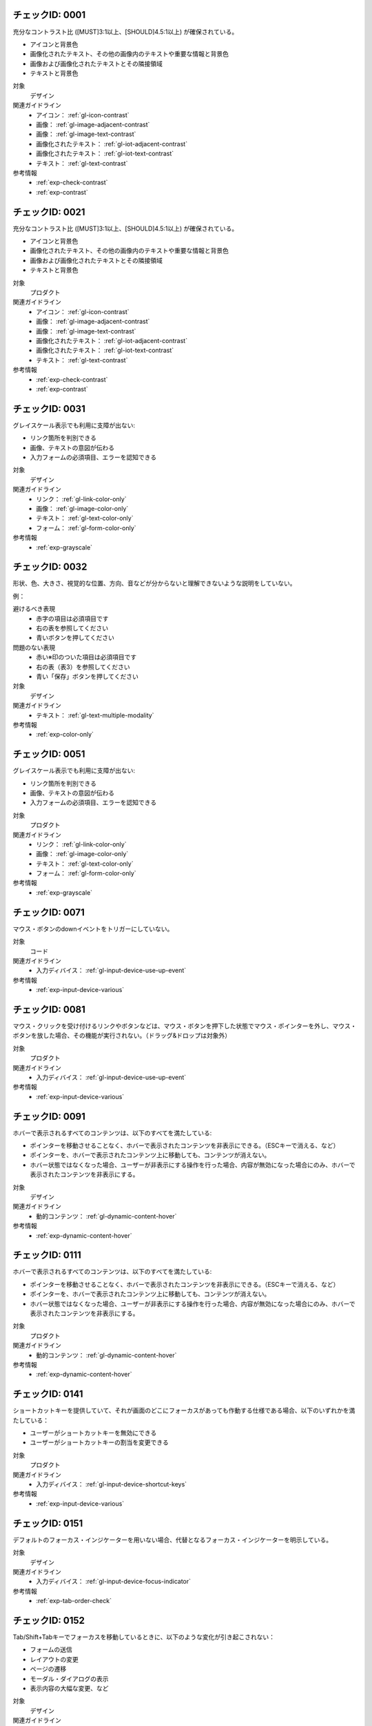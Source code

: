 
.. _check-0001:

チェックID: 0001
~~~~~~~~~~~~~~~~~~

充分なコントラスト比 ([MUST]3:1以上、[SHOULD]4.5:1以上) が確保されている。

*  アイコンと背景色
*  画像化されたテキスト、その他の画像内のテキストや重要な情報と背景色
*  画像および画像化されたテキストとその隣接領域
*  テキストと背景色

対象
   デザイン
関連ガイドライン
   *  アイコン： :ref:`gl-icon-contrast`
   *  画像： :ref:`gl-image-adjacent-contrast`
   *  画像： :ref:`gl-image-text-contrast`
   *  画像化されたテキスト： :ref:`gl-iot-adjacent-contrast`
   *  画像化されたテキスト： :ref:`gl-iot-text-contrast`
   *  テキスト： :ref:`gl-text-contrast`
参考情報
   *  :ref:`exp-check-contrast`
   *  :ref:`exp-contrast`


.. _check-0021:

チェックID: 0021
~~~~~~~~~~~~~~~~~~

充分なコントラスト比 ([MUST]3:1以上、[SHOULD]4.5:1以上) が確保されている。

*  アイコンと背景色
*  画像化されたテキスト、その他の画像内のテキストや重要な情報と背景色
*  画像および画像化されたテキストとその隣接領域
*  テキストと背景色

対象
   プロダクト
関連ガイドライン
   *  アイコン： :ref:`gl-icon-contrast`
   *  画像： :ref:`gl-image-adjacent-contrast`
   *  画像： :ref:`gl-image-text-contrast`
   *  画像化されたテキスト： :ref:`gl-iot-adjacent-contrast`
   *  画像化されたテキスト： :ref:`gl-iot-text-contrast`
   *  テキスト： :ref:`gl-text-contrast`
参考情報
   *  :ref:`exp-check-contrast`
   *  :ref:`exp-contrast`


.. _check-0031:

チェックID: 0031
~~~~~~~~~~~~~~~~~~

グレイスケール表示でも利用に支障が出ない:

*  リンク箇所を判別できる
*  画像、テキストの意図が伝わる
*  入力フォームの必須項目、エラーを認知できる

対象
   デザイン
関連ガイドライン
   *  リンク： :ref:`gl-link-color-only`
   *  画像： :ref:`gl-image-color-only`
   *  テキスト： :ref:`gl-text-color-only`
   *  フォーム： :ref:`gl-form-color-only`
参考情報
   *  :ref:`exp-grayscale`


.. _check-0032:

チェックID: 0032
~~~~~~~~~~~~~~~~~~

形状、色、大きさ、視覚的な位置、方向、音などが分からないと理解できないような説明をしていない。

例：

避けるべき表現
   *  赤字の項目は必須項目です
   *  右の表を参照してください
   *  青いボタンを押してください
問題のない表現
   *  赤い※印のついた項目は必須項目です
   *  右の表（表3）を参照してください
   *  青い「保存」ボタンを押してください

対象
   デザイン
関連ガイドライン
   *  テキスト： :ref:`gl-text-multiple-modality`
参考情報
   *  :ref:`exp-color-only`


.. _check-0051:

チェックID: 0051
~~~~~~~~~~~~~~~~~~

グレイスケール表示でも利用に支障が出ない:

*  リンク箇所を判別できる
*  画像、テキストの意図が伝わる
*  入力フォームの必須項目、エラーを認知できる

対象
   プロダクト
関連ガイドライン
   *  リンク： :ref:`gl-link-color-only`
   *  画像： :ref:`gl-image-color-only`
   *  テキスト： :ref:`gl-text-color-only`
   *  フォーム： :ref:`gl-form-color-only`
参考情報
   *  :ref:`exp-grayscale`


.. _check-0071:

チェックID: 0071
~~~~~~~~~~~~~~~~~~

マウス・ボタンのdownイベントをトリガーにしていない。

対象
   コード
関連ガイドライン
   *  入力ディバイス： :ref:`gl-input-device-use-up-event`
参考情報
   *  :ref:`exp-input-device-various`


.. _check-0081:

チェックID: 0081
~~~~~~~~~~~~~~~~~~

マウス・クリックを受け付けるリンクやボタンなどは、マウス・ボタンを押下した状態でマウス・ポインターを外し、マウス・ボタンを放した場合、その機能が実行されない。（ドラッグ&ドロップは対象外）

対象
   プロダクト
関連ガイドライン
   *  入力ディバイス： :ref:`gl-input-device-use-up-event`
参考情報
   *  :ref:`exp-input-device-various`


.. _check-0091:

チェックID: 0091
~~~~~~~~~~~~~~~~~~

ホバーで表示されるすべてのコンテンツは、以下のすべてを満たしている:

*  ポインターを移動させることなく、ホバーで表示されたコンテンツを非表示にできる。（ESCキーで消える、など）
*  ポインターを、ホバーで表示されたコンテンツ上に移動しても、コンテンツが消えない。
*  ホバー状態ではなくなった場合、ユーザーが非表示にする操作を行った場合、内容が無効になった場合にのみ、ホバーで表示されたコンテンツを非表示にする。

対象
   デザイン
関連ガイドライン
   *  動的コンテンツ： :ref:`gl-dynamic-content-hover`
参考情報
   *  :ref:`exp-dynamic-content-hover`


.. _check-0111:

チェックID: 0111
~~~~~~~~~~~~~~~~~~

ホバーで表示されるすべてのコンテンツは、以下のすべてを満たしている:

*  ポインターを移動させることなく、ホバーで表示されたコンテンツを非表示にできる。（ESCキーで消える、など）
*  ポインターを、ホバーで表示されたコンテンツ上に移動しても、コンテンツが消えない。
*  ホバー状態ではなくなった場合、ユーザーが非表示にする操作を行った場合、内容が無効になった場合にのみ、ホバーで表示されたコンテンツを非表示にする。

対象
   プロダクト
関連ガイドライン
   *  動的コンテンツ： :ref:`gl-dynamic-content-hover`
参考情報
   *  :ref:`exp-dynamic-content-hover`


.. _check-0141:

チェックID: 0141
~~~~~~~~~~~~~~~~~~

ショートカットキーを提供していて、それが画面のどこにフォーカスがあっても作動する仕様である場合、以下のいずれかを満たしている：

*  ユーザーがショートカットキーを無効にできる
*  ユーザーがショートカットキーの割当を変更できる

対象
   プロダクト
関連ガイドライン
   *  入力ディバイス： :ref:`gl-input-device-shortcut-keys`
参考情報
   *  :ref:`exp-input-device-various`


.. _check-0151:

チェックID: 0151
~~~~~~~~~~~~~~~~~~

デフォルトのフォーカス・インジケーターを用いない場合、代替となるフォーカス・インジケーターを明示している。

対象
   デザイン
関連ガイドライン
   *  入力ディバイス： :ref:`gl-input-device-focus-indicator`
参考情報
   *  :ref:`exp-tab-order-check`


.. _check-0152:

チェックID: 0152
~~~~~~~~~~~~~~~~~~

Tab/Shift+Tabキーでフォーカスを移動しているときに、以下のような変化が引き起こされない：

*  フォームの送信
*  レイアウトの変更
*  ページの遷移
*  モーダル・ダイアログの表示
*  表示内容の大幅な変更、など

対象
   デザイン
関連ガイドライン
   *  フォーム： :ref:`gl-form-dynamic-content-focus`
   *  動的コンテンツ： :ref:`gl-dynamic-content-focus`
参考情報
   *  :ref:`exp-tab-order-check`
   *  :ref:`exp-form-dynamic-content`


.. _check-0171:

チェックID: 0171
~~~~~~~~~~~~~~~~~~

Tab/Shift+Tabキーによるフォーカス移動時の挙動は以下のすべてを満たしている：

*  フォーカス・インジケーターまたはそれを代替する表示がある
*  自動的に次のような挙動が発生しない：

   -  フォームの送信
   -  レイアウトの変更
   -  ページの遷移
   -  モーダル・ダイアログの表示
   -  表示内容の大幅な変更など

対象
   プロダクト
関連ガイドライン
   *  入力ディバイス： :ref:`gl-input-device-focus-indicator`
   *  フォーム： :ref:`gl-form-dynamic-content-focus`
   *  動的コンテンツ： :ref:`gl-dynamic-content-focus`
参考情報
   *  :ref:`exp-tab-order-check`
   *  :ref:`exp-form-dynamic-content`


.. _check-0172:

チェックID: 0172
~~~~~~~~~~~~~~~~~~

Tab/Shift+Tabキーを使ったフォーカスの移動時、文脈、レイアウト、操作手順に即した自然な順序でフォーカスが移動する。

*  リンクとボタン
*  フォーム・コントロール
*  その他、マウスやキーボードによる操作を受け付けるすべてのもの

対象
   プロダクト
関連ガイドライン
   *  リンク： :ref:`gl-link-tab-order`
   *  入力ディバイス： :ref:`gl-input-device-focus`
   *  入力ディバイス： :ref:`gl-input-device-keyboard-operable`
   *  フォーム： :ref:`gl-form-tab-order`
参考情報
   *  :ref:`exp-tab-order-check`
   *  :ref:`exp-input-device-various`


.. _check-0201:

チェックID: 0201
~~~~~~~~~~~~~~~~~~

動画プレイヤーのような、何らかの機能を提供するためにページ中に埋め込まれているプログラムなどにフォーカスがある状態のとき、Tab, Shift+Tab, 矢印キー、ESCキーのいずれかの操作で、埋め込まれているものの外の領域にあるリンクなどにフォーカスを移動することができ、自動的にフォーカスが元の位置に戻されない。

対象
   プロダクト
関連ガイドライン
   *  入力ディバイス： :ref:`gl-input-device-no-trap`
   *  音声・映像コンテンツ： :ref:`gl-multimedia-no-trap`
参考情報
   *  :ref:`exp-keyboard-notrap`


.. _check-0211:

チェックID: 0211
~~~~~~~~~~~~~~~~~~

クリックやホバーなどのマウス操作を受け付けるものは、キーボードのみでも操作できる。

対象
   デザイン
関連ガイドライン
   *  入力ディバイス： :ref:`gl-input-device-keyboard-operable`
参考情報
   *  :ref:`exp-input-device-various`


.. _check-0231:

チェックID: 0231
~~~~~~~~~~~~~~~~~~

クリックやホバーなどのマウス操作を受け付けるものは、キーボードのみでも操作できる。

対象
   プロダクト
関連ガイドライン
   *  入力ディバイス： :ref:`gl-input-device-keyboard-operable`
参考情報
   *  :ref:`exp-input-device-various`


.. _check-0241:

チェックID: 0241
~~~~~~~~~~~~~~~~~~

リンク・テキストは「こちら」などになっておらず、リンク・テキストの文言から遷移先をある程度推測できるようになっている。

対象
   デザイン
関連ガイドライン
   *  リンク： :ref:`gl-link-text`

.. _check-0242:

チェックID: 0242
~~~~~~~~~~~~~~~~~~

同じ文脈において、遷移先が同じリンク、目的が同じボタンには、一貫したテキストやアイコンが使われている。

対象
   デザイン
関連ガイドライン
   *  リンク： :ref:`gl-link-consistent-text`
   *  アイコン： :ref:`gl-icon-consistent`

.. _check-0261:

チェックID: 0261
~~~~~~~~~~~~~~~~~~

*  「○○はこちら」の「こちら」の部分だけがリンクになっていない。（この場合は「○○はこちら」全体をリンクにする。）、または
*  リンク・テキストの意図がマークアップで明確になっている。

対象
   プロダクト
関連ガイドライン
   *  リンク： :ref:`gl-link-text`

.. _check-0262:

チェックID: 0262
~~~~~~~~~~~~~~~~~~

同じ文脈において、遷移先が同じリンク、目的が同じボタンには、一貫したテキストやアイコンが使われている。

対象
   プロダクト
関連ガイドライン
   *  リンク： :ref:`gl-link-consistent-text`
   *  アイコン： :ref:`gl-icon-consistent`

.. _check-0271:

チェックID: 0271
~~~~~~~~~~~~~~~~~~

見出しのテキストは、内容を適切に示す文言になっている。

対象
   デザイン
関連ガイドライン
   *  テキスト： :ref:`gl-text-heading-label`
参考情報
   *  :ref:`exp-text-wording`


.. _check-0321:

チェックID: 0321
~~~~~~~~~~~~~~~~~~

200パーセントまで拡大しても、テキストの理解を妨げるようなレイアウト崩れが起こらない。

対象
   プロダクト
関連ガイドライン
   *  テキスト： :ref:`gl-text-zoom`
参考情報
   *  :ref:`exp-magnification`


.. _check-0322:

チェックID: 0322
~~~~~~~~~~~~~~~~~~

4倍の拡大表示をしたときにも適切にリフローされ、読み取れない内容や利用できない機能がない。

対象
   プロダクト
関連ガイドライン
   *  テキスト： :ref:`gl-text-zoom-reflow`
参考情報
   *  :ref:`exp-magnification`


.. _check-0331:

チェックID: 0331
~~~~~~~~~~~~~~~~~~

ボタンなどのサイズが充分に大きいことを確認している。

対象
   デザイン
関連ガイドライン
   *  アイコン： :ref:`gl-icon-target-size`
   *  フォーム： :ref:`gl-form-target-size`
参考情報
   *  :ref:`exp-target-size`


.. _check-0351:

チェックID: 0351
~~~~~~~~~~~~~~~~~~

想定環境におけるクリッカブルなエリアのサイズが充分に大きいことを確認できている。

対象
   プロダクト
関連ガイドライン
   *  アイコン： :ref:`gl-icon-target-size`
   *  フォーム： :ref:`gl-form-target-size`
参考情報
   *  :ref:`exp-target-size`


.. _check-0361:

チェックID: 0361
~~~~~~~~~~~~~~~~~~

*  特定の入力ディバイスで発生するイベントのみをトリガーにした機能がない。かつ
*  使用できる入力ディバイスを、特定の時点で検出されたものに限定していない。

対象
   デザイン
関連ガイドライン
   *  入力ディバイス： :ref:`gl-input-device-independent`
参考情報
   *  :ref:`exp-input-device-various`


.. _check-0391:

チェックID: 0391
~~~~~~~~~~~~~~~~~~

*  アイコンには、その役割や示している状態を表すテキスト・ラベルが併せて表示されている。または
*  テキスト・ラベルを表示できない場合、色の違いだけでアイコンの意味の違いを表さず、形状（モチーフ）やサイズでも違いを示している。かつ
*  役割や意味がわかる alt 属性の値を設計資料で明示している。

対象
   デザイン
関連ガイドライン
   *  アイコン： :ref:`gl-icon-visible-label`
   *  アイコン： :ref:`gl-icon-color-only`

.. _check-0401:

チェックID: 0401
~~~~~~~~~~~~~~~~~~

*  アイコンの役割や示している状態を表すテキストが表示されていて、 ``aria-labelledby`` 属性で関連付けられている。または
*  ``alt`` 属性または ``aria-label`` 属性で、そのようなテキストが指定されている。
*  開発者ツールで確認すると、Accessible Nameに適切なテキストが設定されている状態になっている。

対象
   コード
関連ガイドライン
   *  アイコン： :ref:`gl-icon-visible-label`

.. _check-0411:

チェックID: 0411
~~~~~~~~~~~~~~~~~~

アイコンの役割や示している状態が分かるテキストが、スクリーン・リーダーで読み上げられる。

対象
   プロダクト
関連ガイドライン
   *  アイコン： :ref:`gl-icon-visible-label`

.. _check-0412:

チェックID: 0412
~~~~~~~~~~~~~~~~~~

テキストのラベルが併せて表示されていないアイコンで、形状とサイズが同じで色だけが違うものがない。（例：異なる状態を表す複数のアイコンが、色の違いだけで状態の違いを表していない。）

対象
   プロダクト
関連ガイドライン
   *  アイコン： :ref:`gl-icon-color-only`

.. _check-0421:

チェックID: 0421
~~~~~~~~~~~~~~~~~~

*  画像に関する簡潔で過不足ない説明（ ``alt`` 属性値）が、設計資料で明示されている。かつ
*  短いテキストでは充分に説明できない場合には、詳細な説明のテキストが設計資料で明示されている。

対象
   デザイン
関連ガイドライン
   *  画像： :ref:`gl-image-description`
参考情報
   *  :ref:`exp-image-text-alternative`


.. _check-0431:

チェックID: 0431
~~~~~~~~~~~~~~~~~~

*  画像に関する簡潔で過不足ない説明が ``alt`` 属性や ``aria-label`` 属性で付加されている。かつ
*  詳細な説明が必要な場合には、その説明が当該の画像の直前または直後に表示されている、または ``aria-describedby`` 属性で関連付けられている。

対象
   コード
関連ガイドライン
   *  画像： :ref:`gl-image-description`
参考情報
   *  :ref:`exp-image-text-alternative`


.. _check-0441:

チェックID: 0441
~~~~~~~~~~~~~~~~~~

画像の説明が適切に読み上げられる。

対象
   プロダクト
関連ガイドライン
   *  画像： :ref:`gl-image-description`
参考情報
   *  :ref:`exp-image-text-alternative`


.. _check-0451:

チェックID: 0451
~~~~~~~~~~~~~~~~~~

情報や機能性を一切持たない画像は、説明のテキストを付加してはならないことが設計資料で明示されている。

対象
   デザイン
関連ガイドライン
   *  画像： :ref:`gl-image-decorative`
参考情報
   *  :ref:`exp-image-text-alternative`


.. _check-0461:

チェックID: 0461
~~~~~~~~~~~~~~~~~~

情報や機能性を一切持たない画像には、空の ``alt`` 属性（ ``alt=""`` ）や ``role="presentation"`` が付与されていて、スクリーン・リーダーで読み上げられない。

対象
   コード
関連ガイドライン
   *  画像： :ref:`gl-image-decorative`
参考情報
   *  :ref:`exp-image-text-alternative`


.. _check-0471:

チェックID: 0471
~~~~~~~~~~~~~~~~~~

情報や機能性を一切持たない画像は、スクリーン・リーダーで読み上げられない。

対象
   プロダクト
関連ガイドライン
   *  画像： :ref:`gl-image-decorative`
参考情報
   *  :ref:`exp-image-text-alternative`


.. _check-0481:

チェックID: 0481
~~~~~~~~~~~~~~~~~~

自社および他者のロゴ、バナー、図や写真の中の文字列を除いて、画像化されたテキストがない。

対象
   デザイン
関連ガイドライン
   *  画像化されたテキスト： :ref:`gl-iot-avoid-usage`
参考情報
   *  :ref:`exp-iot-usage`


.. _check-0501:

チェックID: 0501
~~~~~~~~~~~~~~~~~~

自社および他者のロゴ、バナー、図や写真の中の文字列を除いて、画像化されたテキストがない。

対象
   プロダクト
関連ガイドライン
   *  画像化されたテキスト： :ref:`gl-iot-avoid-usage`
参考情報
   *  :ref:`exp-iot-usage`


.. _check-0521:

チェックID: 0521
~~~~~~~~~~~~~~~~~~

画像化されているテキストと同じ内容が ``alt`` 属性または ``aria-label`` 属性で示されていて、スクリーン・リーダーなとで確認できる。

対象
   コード
関連ガイドライン
   *  画像化されたテキスト： :ref:`gl-iot-provide-text`
参考情報
   *  :ref:`exp-iot-usage`


.. _check-0531:

チェックID: 0531
~~~~~~~~~~~~~~~~~~

画像化されているテキストと同じ内容がスクリーン・リーダーなとで確認できる。

対象
   プロダクト
関連ガイドライン
   *  画像化されたテキスト： :ref:`gl-iot-provide-text`
参考情報
   *  :ref:`exp-iot-text-alternative`


.. _check-0541:

チェックID: 0541
~~~~~~~~~~~~~~~~~~

見出し（ ``h1`` ～ ``h6`` ）、箇条書き（ ``ul``, ``ol``, ``dl`` ）、表（ ``table`` ）など、HTMLのセマンティクスで表現できるものがそれらで表現されるよう、設計資料で明示されている。

対象
   デザイン
関連ガイドライン
   *  マークアップ全般： :ref:`gl-markup-semantics`

.. _check-0551:

チェックID: 0551
~~~~~~~~~~~~~~~~~~

見出し（ ``h1`` ～ ``h6`` ）、箇条書き（ ``ul``, ``ol``, ``dl`` ）、表（ ``table`` ）などを用いてセマンティクスが適切にマークアップされている。

対象
   コード
関連ガイドライン
   *  マークアップ全般： :ref:`gl-markup-semantics`

.. _check-0571:

チェックID: 0571
~~~~~~~~~~~~~~~~~~

validatorやlinterでチェックが通る。

対象
   コード
関連ガイドライン
   *  マークアップ全般： :ref:`gl-markup-valid`
参考情報
   *  :ref:`exp-check-tools`


.. _check-0591:

チェックID: 0591
~~~~~~~~~~~~~~~~~~

静的なテキストではない部分（例：開閉するメニュー、タブ・パネル、日付選択UI）も、スクリーン・リーダーで問題なく操作できる。

対象
   プロダクト
関連ガイドライン
   *  マークアップ全般： :ref:`gl-markup-component`
参考情報
   *  :ref:`exp-markup-component`


.. _check-0611:

チェックID: 0611
~~~~~~~~~~~~~~~~~~

日本語のページには、 ``<html lang="ja">`` の記述がある。

対象
   コード
関連ガイドライン
   *  テキスト： :ref:`gl-text-page-lang`
参考情報
   *  :ref:`exp-text-lang`


.. _check-0631:

チェックID: 0631
~~~~~~~~~~~~~~~~~~

そのページの目的を示し、かつ他のページとは異なる ページ・タイトル（ ``title`` 要素）が設計資料で定義されている。

対象
   デザイン
関連ガイドライン
   *  ページ全体： :ref:`gl-page-title`
参考情報
   *  :ref:`exp-page-structure`


.. _check-0651:

チェックID: 0651
~~~~~~~~~~~~~~~~~~

そのページの目的を示し、かつ他のページとは異なるページ・タイトルが付けられている。（ブラウザーのタイトルバー/タブバーに表示されている。）

対象
   プロダクト
関連ガイドライン
   *  ページ全体： :ref:`gl-page-title`
参考情報
   *  :ref:`exp-page-structure`


.. _check-0661:

チェックID: 0661
~~~~~~~~~~~~~~~~~~

ページのどの部分がそれぞれ ``header``, ``nav``, ``main``, ``footer`` 要素でマークアップされるべきかが、複数のページで一貫した形で設計資料に明示されている。

対象
   デザイン
関連ガイドライン
   *  ページ全体： :ref:`gl-page-landmark`
   *  ページ全体： :ref:`gl-page-consistent-navigation`
参考情報
   *  :ref:`exp-page-structure`


.. _check-0671:

チェックID: 0671
~~~~~~~~~~~~~~~~~~

*  ``header``, ``main``, ``nav``, ``footer`` の各要素が適切に用いられている。または
*  これらが ``role`` 属性で明示されている。

対象
   コード
関連ガイドライン
   *  ページ全体： :ref:`gl-page-landmark`
参考情報
   *  :ref:`exp-page-structure`


.. _check-0672:

チェックID: 0672
~~~~~~~~~~~~~~~~~~

*  ``main`` 要素が本文の開始位置を反映している。または
*  本文の先頭部分に ``h1`` 要素や ``h2`` 要素でマークアップされた見出しがある。

対象
   コード
関連ガイドライン
   *  ページ全体： :ref:`gl-page-markup-main`
参考情報
   *  :ref:`exp-page-structure`


.. _check-0681:

チェックID: 0681
~~~~~~~~~~~~~~~~~~

スクリーン・リーダーの見出しジャンプ機能やリージョン間ジャンプ機能で本文の開始位置を見つけることができる。

対象
   プロダクト
関連ガイドライン
   *  ページ全体： :ref:`gl-page-markup-main`
参考情報
   *  :ref:`exp-page-structure`


.. _check-0711:

チェックID: 0711
~~~~~~~~~~~~~~~~~~

ページの状態が変化したときも含めて、スクリーン・リーダーで読み上げさせた時、内容的、および視覚的に自然な順序で読み上げられる。

対象
   プロダクト
関連ガイドライン
   *  ページ全体： :ref:`gl-page-markup-order`
   *  動的コンテンツ： :ref:`gl-dynamic-content-maintain-dom-tree`
参考情報
   *  :ref:`exp-dynamic-content-maintain-dom-tree`


.. _check-0721:

チェックID: 0721
~~~~~~~~~~~~~~~~~~

ページ内の機能や内容の区切り、本分の先頭部分などに適切に見出しが配置されている。

対象
   デザイン
関連ガイドライン
   *  ページ全体： :ref:`gl-page-headings`
参考情報
   *  :ref:`exp-page-structure`


.. _check-0731:

チェックID: 0731
~~~~~~~~~~~~~~~~~~

``h1`` ～ ``h6`` 要素で見出しが適切にマークアップされている。

対象
   コード
関連ガイドライン
   *  ページ全体： :ref:`gl-page-headings`
参考情報
   *  :ref:`exp-page-structure`


.. _check-0741:

チェックID: 0741
~~~~~~~~~~~~~~~~~~

スクリーン・リーダーが見出しを適切に見出しとして認識している。

対象
   プロダクト
関連ガイドライン
   *  ページ全体： :ref:`gl-page-headings`
参考情報
   *  :ref:`exp-page-structure`


.. _check-0751:

チェックID: 0751
~~~~~~~~~~~~~~~~~~

特定の画面方向に固定した使用を前提としたデザインになっていない。

対象
   デザイン
関連ガイドライン
   *  ページ全体： :ref:`gl-page-orientation`
参考情報
   *  :ref:`exp-page-orientation`


.. _check-0771:

チェックID: 0771
~~~~~~~~~~~~~~~~~~

画面方向を検知できる端末において、端末の方向を変えると適切に画面が回転する。

対象
   プロダクト
関連ガイドライン
   *  ページ全体： :ref:`gl-page-orientation`
参考情報
   *  :ref:`exp-page-orientation`


.. _check-0781:

チェックID: 0781
~~~~~~~~~~~~~~~~~~

*  グローバル・ナビゲーション、ヘッダー、フッター、パンくずリスト、サポートUIなど、複数のページで共通に用いられているページの構成要素は、すべてのページで同じ出現順序になっている。かつ
*  これらの構成要素の中でのリンクやボタンの出現順序はすべてのページで同じになっている。

対象
   デザイン
関連ガイドライン
   *  ページ全体： :ref:`gl-page-consistent-navigation`
参考情報
   *  :ref:`exp-page-navigation`


.. _check-0801:

チェックID: 0801
~~~~~~~~~~~~~~~~~~

*  グローバル・ナビゲーション、ヘッダー、フッター、パンくずリスト、サポートUIなど、複数のページで共通に用いられているページの構成要素は、すべてのページで同じ出現順序になっている。かつ
*  これらの構成要素の中でのリンクやボタンの出現順序はすべてのページで同じになっている。

対象
   プロダクト
関連ガイドライン
   *  ページ全体： :ref:`gl-page-consistent-navigation`
参考情報
   *  :ref:`exp-page-navigation`


.. _check-0811:

チェックID: 0811
~~~~~~~~~~~~~~~~~~

そのページへの到達手段が複数ある。

例：

*  ナビゲーション・メニューといわゆるハブ・ページの両方から遷移できる。
*  特定のページ中のリンクから遷移することに加えて、サイト内検索機能からも遷移できる。
*  ヘルプ・ページ中のリンクからも遷移できる。

対象
   デザイン
関連ガイドライン
   *  ページ全体： :ref:`gl-page-redundant-navigation`
参考情報
   *  :ref:`exp-page-navigation`


.. _check-0841:

チェックID: 0841
~~~~~~~~~~~~~~~~~~

グローバル・ナビゲーション内の表示やいわゆるパンくずリストで、そのページのサイト内での位置が明示されている。

対象
   デザイン
関連ガイドライン
   *  ページ全体： :ref:`gl-page-location`
参考情報
   *  :ref:`exp-page-navigation`


.. _check-0851:

チェックID: 0851
~~~~~~~~~~~~~~~~~~

``aria-current`` 属性を用いて、グローバル・ナビゲーションやパンくずリスト内でそのページの位置が明示されている。

対象
   コード
関連ガイドライン
   *  ページ全体： :ref:`gl-page-location`
参考情報
   *  :ref:`exp-page-navigation`


.. _check-0861:

チェックID: 0861
~~~~~~~~~~~~~~~~~~

スクリーン・リーダーで、グローバル・ナビゲーションやパンくずリスト内でそのページの位置が分かるような読み上げがされる。

対象
   プロダクト
関連ガイドライン
   *  ページ全体： :ref:`gl-page-location`
参考情報
   *  :ref:`exp-page-navigation`


.. _check-0862:

チェックID: 0862
~~~~~~~~~~~~~~~~~~

グローバル・ナビゲーションやパンくずリスト内でそのページの位置が分かるような表示がされている。

対象
   プロダクト
関連ガイドライン
   *  ページ全体： :ref:`gl-page-location`
参考情報
   *  :ref:`exp-page-navigation`


.. _check-0891:

チェックID: 0891
~~~~~~~~~~~~~~~~~~

line-heightを1.5em以上、段落感の空白を2em以上、letter-spacingを0.12em以上に変更するユーザーCSSを適用しても、表示順序が変わる、文章を途中で読めなくなるなど、コンテンツおよび機能に損失が生じない。

対象
   プロダクト
関連ガイドライン
   *  テキスト： :ref:`gl-text-customize`
参考情報
   *  :ref:`exp-text-custom-css`


.. _check-0911:

チェックID: 0911
~~~~~~~~~~~~~~~~~~

複数の言語が含まれているテキストについて、適切に ``lang`` 属性が指定されている。

対象
   コード
関連ガイドライン
   *  テキスト： :ref:`gl-text-phrase-lang`
参考情報
   *  :ref:`exp-text-lang`


.. _check-0921:

チェックID: 0921
~~~~~~~~~~~~~~~~~~

複数の言語が含まれているテキストについて、iOS VoiceOverのように多言語対応している読み上げ環境を用いて読み上げさせたとき、適切な言語の音声エンジンで読み上げられる。

対象
   プロダクト
関連ガイドライン
   *  テキスト： :ref:`gl-text-phrase-lang`
参考情報
   *  :ref:`exp-text-lang`


.. _check-0931:

チェックID: 0931
~~~~~~~~~~~~~~~~~~

*  フォーム・コントロールについて、役割が分かり、画面上に表示されているテキストまたは代替テキストが付加された画像を、ラベルとして設計資料に定義している。または
*  ``aria-label`` 属性値として指定すべき、フォーム・コントロールの役割を示すテキストを設計資料に定義している。

対象
   デザイン
関連ガイドライン
   *  フォーム： :ref:`gl-form-label`
   *  フォーム： :ref:`gl-form-hidden-label`
参考情報
   *  :ref:`exp-form-labeling`


.. _check-0941:

チェックID: 0941
~~~~~~~~~~~~~~~~~~

*  フォーム・コントロールは、ラベルとなるテキストまたは画像と ``label`` 要素または ``aria-labelledby`` 属性で関連付けられている。または
*  ``aria-label`` 要素で適切なラベルが付けられている。
*  開発者ツールで確認するとフォーム・コントロールのaccessible nameに役割が分かるテキストが指定されている状態になっている。

対象
   コード
関連ガイドライン
   *  フォーム： :ref:`gl-form-label`
   *  フォーム： :ref:`gl-form-hidden-label`
参考情報
   *  :ref:`exp-form-labeling`


.. _check-0951:

チェックID: 0951
~~~~~~~~~~~~~~~~~~

*  フォーム・コントロールの役割が分かるテキストまたは代替テキストが付加された画像がラベルとして表示されていて、このテキストをクリックすると当該のフォーム・コントロールにフォーカスが移動する。または
*  スクリーン・リーダーでフォーム・コントロールとラベルの関連付けが分かるような読み上げがされる。

対象
   プロダクト
関連ガイドライン
   *  フォーム： :ref:`gl-form-label`
   *  フォーム： :ref:`gl-form-hidden-label`
参考情報
   *  :ref:`exp-form-labeling`


.. _check-0961:

チェックID: 0961
~~~~~~~~~~~~~~~~~~

フォームの入力に制限時間を設ける場合：

*   事前にユーザーがその制限時間を解除することができる。又は、
*  事前にユーザーが少なくともデフォルト設定の10倍を超える、大幅な制限時間の調整をすることができる。又は、
*  時間切れになる前にユーザーに警告し、かつ少なくとも20秒間の猶予をもって、例えば「スペースキーを押す」などの簡単な操作により、ユーザーが制限時間を10回以上延長することができる。又は、
*  リアルタイムのイベント（例えば、オークション）において制限時間が必須の要素で、その制限時間に代わる手段が存在しない。又は、
*  制限時間が必要不可欠なもので、制限時間を延長することがフォームを無効にすることになる。又は、
*  制限時間が20時間よりも長い。

対象
   デザイン
関連ガイドライン
   *  フォーム： :ref:`gl-form-timing`
参考情報
   *  :ref:`exp-timing`


.. _check-0991:

チェックID: 0991
~~~~~~~~~~~~~~~~~~

フォーム入力に制限時間が設けられていない。

対象
   デザイン
関連ガイドライン
   *  フォーム： :ref:`gl-form-no-timing`
参考情報
   *  :ref:`exp-timing`


.. _check-1021:

チェックID: 1021
~~~~~~~~~~~~~~~~~~

制限時間が設定されているフォームの入力中に制限時間が超過した場合、それまでの入力内容を失うことなく入力を再開できるようになっている。

対象
   デザイン
関連ガイドライン
   *  フォーム： :ref:`gl-form-continue`
参考情報
   *  :ref:`exp-timing`


.. _check-1051:

チェックID: 1051
~~~~~~~~~~~~~~~~~~

フォーム中のフィールドの値の変更や、値変更後のフォーカス移動がトリガーとなって、ページ全体に及ぶような大幅な表示内容の変更、ページ遷移、別のフィールドの値の変更が起こらない。

対象
   デザイン
関連ガイドライン
   *  フォーム： :ref:`gl-form-dynamic-content-change`
参考情報
   *  :ref:`exp-form-dynamic-content`


.. _check-1071:

チェックID: 1071
~~~~~~~~~~~~~~~~~~

フォーム中のフィールドの値の変更や、値変更後のフォーカス移動がトリガーとなって、ページ全体に及ぶような大幅な表示内容の変更、ページ遷移、別のフィールドの値の変更が起こらない。

対象
   プロダクト
関連ガイドライン
   *  フォーム： :ref:`gl-form-dynamic-content-change`
参考情報
   *  :ref:`exp-form-dynamic-content`


.. _check-1081:

チェックID: 1081
~~~~~~~~~~~~~~~~~~

フォーム入力でエラーが発生したとき、エラー内容が分かる具体的な表示文言が設計資料で定義されている

対象
   デザイン
関連ガイドライン
   *  フォーム： :ref:`gl-form-errors-identify`
参考情報
   *  :ref:`exp-form-errors`


.. _check-1101:

チェックID: 1101
~~~~~~~~~~~~~~~~~~

フォーム入力に関するエラー発生時には、エラーの内容が具体的に分かるテキスト情報が表示される。

対象
   プロダクト
関連ガイドライン
   *  フォーム： :ref:`gl-form-errors-identify`
参考情報
   *  :ref:`exp-form-errors`


.. _check-1111:

チェックID: 1111
~~~~~~~~~~~~~~~~~~

フォーム入力に関するエラー・メッセージには、エラーの修正方法が示されている。

対象
   デザイン
関連ガイドライン
   *  フォーム： :ref:`gl-form-errors-correction`
参考情報
   *  :ref:`exp-form-errors`


.. _check-1131:

チェックID: 1131
~~~~~~~~~~~~~~~~~~

フォーム入力に関するエラー・メッセージには、エラーの修正方法が示されている。

対象
   プロダクト
関連ガイドライン
   *  フォーム： :ref:`gl-form-errors-correction`
参考情報
   *  :ref:`exp-form-errors`


.. _check-1141:

チェックID: 1141
~~~~~~~~~~~~~~~~~~

法的行為、経済的取引、データの変更や削除を生じる機能については、取り消し、送信前の確認・修正、または送信時のエラー・チェックと修正が可能になっている。

対象
   デザイン
関連ガイドライン
   *  フォーム： :ref:`gl-form-errors-cancel`
参考情報
   *  :ref:`exp-form-errors`


.. _check-1171:

チェックID: 1171
~~~~~~~~~~~~~~~~~~

ステータス・メッセージとして扱われるべきメッセージ、すなわち表示時や変更時に自動的に読み上げられる必要があるメッセージが、設計資料で特定されている。

対象
   デザイン
関連ガイドライン
   *  動的コンテンツ： :ref:`gl-dynamic-content-status`
参考情報
   *  :ref:`exp-dynamic-content-status`


.. _check-1181:

チェックID: 1181
~~~~~~~~~~~~~~~~~~

操作の結果などを伝えるステータス・メッセージには適切に ``aria-live`` 属性が付与されている。

対象
   コード
関連ガイドライン
   *  動的コンテンツ： :ref:`gl-dynamic-content-status`
参考情報
   *  :ref:`exp-dynamic-content-status`


.. _check-1191:

チェックID: 1191
~~~~~~~~~~~~~~~~~~

操作の結果などを伝えるステータス・メッセージは、スクリーン・リーダーで自動的に読み上げられる。

対象
   プロダクト
関連ガイドライン
   *  動的コンテンツ： :ref:`gl-dynamic-content-status`
参考情報
   *  :ref:`exp-dynamic-content-status`


.. _check-1201:

チェックID: 1201
~~~~~~~~~~~~~~~~~~

点滅、スクロールを伴うコンテンツがない。

対象
   デザイン
関連ガイドライン
   *  動的コンテンツ： :ref:`gl-dynamic-content-pause-movement`
参考情報
   *  :ref:`exp-dynamic-content-auto-updated`


.. _check-1221:

チェックID: 1221
~~~~~~~~~~~~~~~~~~

点滅、スクロールを伴うコンテンツがない。

対象
   プロダクト
関連ガイドライン
   *  動的コンテンツ： :ref:`gl-dynamic-content-pause-movement`
参考情報
   *  :ref:`exp-dynamic-content-auto-updated`


.. _check-1231:

チェックID: 1231
~~~~~~~~~~~~~~~~~~

*  自動更新されるコンテンツがない。または
*  ユーザーが自動更新の間隔やタイミングの変更、自動更新の停止をできる。

対象
   デザイン
関連ガイドライン
   *  動的コンテンツ： :ref:`gl-dynamic-content-pause-refresh`
参考情報
   *  :ref:`exp-dynamic-content-auto-updated`


.. _check-1251:

チェックID: 1251
~~~~~~~~~~~~~~~~~~

*  自動更新されるコンテンツがない。または
*  ユーザーが自動更新の間隔やタイミングの変更、自動更新の停止をできる。

対象
   プロダクト
関連ガイドライン
   *  動的コンテンツ： :ref:`gl-dynamic-content-pause-refresh`
参考情報
   *  :ref:`exp-dynamic-content-auto-updated`


.. _check-1261:

チェックID: 1261
~~~~~~~~~~~~~~~~~~

1秒間に3回以上光るコンテンツがない。

対象
   デザイン
関連ガイドライン
   *  動的コンテンツ： :ref:`gl-dynamic-content-no-flashing`
参考情報
   *  :ref:`exp-dynamic-content-auto-updated`


.. _check-1281:

チェックID: 1281
~~~~~~~~~~~~~~~~~~

1秒間に3回以上光るコンテンツがない。

対象
   プロダクト
関連ガイドライン
   *  動的コンテンツ： :ref:`gl-dynamic-content-no-flashing`
参考情報
   *  :ref:`exp-dynamic-content-auto-updated`


.. _check-1291:

チェックID: 1291
~~~~~~~~~~~~~~~~~~

ユーザーが予期しない形で発生する、画面の内容を大きく変更するような通知や自動的に表示されるモーダル・ダイアログがない。

対象
   デザイン
関連ガイドライン
   *  動的コンテンツ： :ref:`gl-dynamic-content-no-interrupt`
参考情報
   *  :ref:`exp-dynamic-content-auto-updated`


.. _check-1311:

チェックID: 1311
~~~~~~~~~~~~~~~~~~

ユーザーが予期しない形で発生する、画面の内容を大きく変更するような通知や自動的に表示されるモーダル・ダイアログがない。

対象
   プロダクト
関連ガイドライン
   *  動的コンテンツ： :ref:`gl-dynamic-content-no-interrupt`
参考情報
   *  :ref:`exp-dynamic-content-auto-updated`


.. _check-1321:

チェックID: 1321
~~~~~~~~~~~~~~~~~~

ログイン・セッションにタイムアウトを設ける場合：

*  ログイン時などに、ユーザーがセッション・タイムアウトの設定を解除することができる。又は、
*  ログイン時などに、ユーザーが少なくともデフォルト設定の10倍を超える、大幅なタイムアウト設定値の調整をすることができる。又は、
*  時間切れになる前にユーザーに警告し、かつ少なくとも20秒間の猶予をもって、例えば「スペースキーを押す」などの簡単な操作により、ユーザーがタイムアウトを10回以上延長することができる。又は、
*  タイムアウトが必要不可欠なもので、タイムアウトを延長することがコンテンツの動作を無効にすることになる。又は、
*  タイムアウトが20時間よりも長い。

対象
   デザイン
関連ガイドライン
   *  ログイン・セッション： :ref:`gl-login-session-timing`
参考情報
   *  :ref:`exp-timing`


.. _check-1351:

チェックID: 1351
~~~~~~~~~~~~~~~~~~

ログイン・セッションに有効期限が設定されていない。

対象
   デザイン
関連ガイドライン
   *  ログイン・セッション： :ref:`gl-login-session-no-timing`
参考情報
   *  :ref:`exp-timing`


.. _check-1381:

チェックID: 1381
~~~~~~~~~~~~~~~~~~

ログイン・セッションがタイムアウトした場合、再認証後にデータを失うことなくユーザーが操作を継続できるようになっている。

対象
   デザイン
関連ガイドライン
   *  ログイン・セッション： :ref:`gl-login-session-continue`
参考情報
   *  :ref:`exp-timing`


.. _check-1411:

チェックID: 1411
~~~~~~~~~~~~~~~~~~

*  ページ内に埋め込まれる音声/動画プレイヤーについて、適切なラベル付けがされていてそこにプレイヤーがあることが容易に認知できるようになっている。または
*  前後のテキストから、そこにプレイヤーがあることが推測できる。

対象
   プロダクト
関連ガイドライン
   *  音声・映像コンテンツ： :ref:`gl-multimedia-perceivable`
参考情報
   *  :ref:`exp-multimedia-perceivable`


.. _check-1421:

チェックID: 1421
~~~~~~~~~~~~~~~~~~

3秒以上の長さの自動再生される音声コンテンツがない。

対象
   デザイン
関連ガイドライン
   *  音声・映像コンテンツ： :ref:`gl-multimedia-operable`
参考情報
   *  :ref:`exp-multimedia-autoplay`


.. _check-1441:

チェックID: 1441
~~~~~~~~~~~~~~~~~~

3秒以上の長さの自動再生される音声コンテンツがない。

対象
   プロダクト
関連ガイドライン
   *  音声・映像コンテンツ： :ref:`gl-multimedia-operable`
参考情報
   *  :ref:`exp-multimedia-autoplay`


.. _check-1451:

チェックID: 1451
~~~~~~~~~~~~~~~~~~

*  自動的に開始し5秒以上続く動画、アニメーションがない。または
*  動画やアニメーションを呈し、一時停止、または非表示にすることができる。

対象
   デザイン
関連ガイドライン
   *  音声・映像コンテンツ： :ref:`gl-multimedia-pause-movement`

.. _check-1471:

チェックID: 1471
~~~~~~~~~~~~~~~~~~

*  自動的に開始し5秒以上続く動画、アニメーションがない。または
*  動画やアニメーションを呈し、一時停止、または非表示にすることができる。

対象
   プロダクト
関連ガイドライン
   *  音声・映像コンテンツ： :ref:`gl-multimedia-pause-movement`

.. _check-1481:

チェックID: 1481
~~~~~~~~~~~~~~~~~~

音声・映像コンテンツは、そのコンテンツがなくても不足なく情報が伝わるような内容で、そのコンテンツがテキスト情報の代替もしくは補助的な位置づけであることが明示されている。

対象
   デザイン
関連ガイドライン
   *  音声・映像コンテンツ： :ref:`gl-multimedia-text-alternative`
参考情報
   *  :ref:`exp-multimedia-content-access`


.. _check-1501:

チェックID: 1501
~~~~~~~~~~~~~~~~~~

音声・映像コンテンツは、そのコンテンツがなくても不足なく情報が伝わるような内容で、そのコンテンツがテキスト情報の代替もしくは補助的な位置づけであることが明示されている。

対象
   プロダクト
関連ガイドライン
   *  音声・映像コンテンツ： :ref:`gl-multimedia-text-alternative`
参考情報
   *  :ref:`exp-multimedia-content-access`


.. _check-1531:

チェックID: 1531
~~~~~~~~~~~~~~~~~~

音声を含むコンテンツには、同期したキャプションが提供されている。

対象
   プロダクト
関連ガイドライン
   *  音声・映像コンテンツ： :ref:`gl-multimedia-caption`
参考情報
   *  :ref:`exp-multimedia-content-access`


.. _check-1561:

チェックID: 1561
~~~~~~~~~~~~~~~~~~

*  動画は、元々収録されている音声トラックの内容から容易に映像を推測できる。または
*  動画には音声解説が含まれている。または
*  映像に関するテキストによる説明が提供されている。

対象
   プロダクト
関連ガイドライン
   *  音声・映像コンテンツ： :ref:`gl-multimedia-video-description`
参考情報
   *  :ref:`exp-multimedia-content-access`


.. _check-1591:

チェックID: 1591
~~~~~~~~~~~~~~~~~~

映像がない音声のみのコンテンツについて、音声を書き起こしたテキストが提供されている。

対象
   プロダクト
関連ガイドライン
   *  音声・映像コンテンツ： :ref:`gl-multimedia-transcript`
参考情報
   *  :ref:`exp-multimedia-content-access`


.. _check-1621:

チェックID: 1621
~~~~~~~~~~~~~~~~~~

動画の音声情報には同期した手話通訳が提供されている。

対象
   プロダクト
関連ガイドライン
   *  音声・映像コンテンツ： :ref:`gl-multimedia-sign-language`
参考情報
   *  :ref:`exp-multimedia-content-access`


.. _check-1651:

チェックID: 1651
~~~~~~~~~~~~~~~~~~

音声コンテンツについて、充分に聴き取りやすい。

対象
   プロダクト
関連ガイドライン
   *  音声・映像コンテンツ： :ref:`gl-multimedia-background-sound`
参考情報
   *  :ref:`exp-multimedia-content-access`

